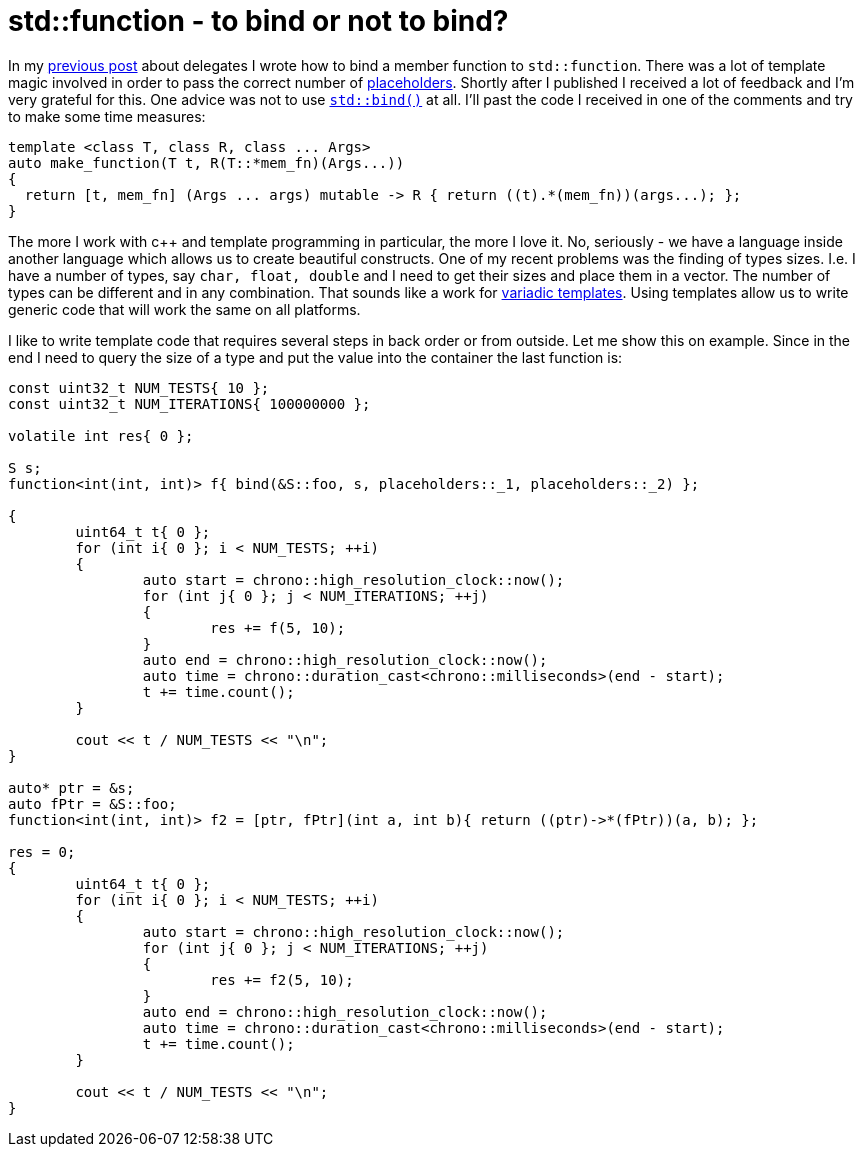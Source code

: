 = std::function - to bind or not to bind?
:hp-tags: c++

In my https://nikitablack.github.io/2016/04/26/stdfunction-as-delegate.html[previous post] about delegates I wrote how to bind a member function to `std::function`. There was a lot of template magic involved in order to pass the correct number of http://en.cppreference.com/w/cpp/utility/functional/placeholders[placeholders]. Shortly after I published I received a lot of feedback and I'm very grateful for this. One advice was not to use http://en.cppreference.com/w/cpp/utility/functional/bind[`std::bind()`] at all. I'll past the code I received in one of the comments and try to make some time measures:

[source,cpp]
----
template <class T, class R, class ... Args>
auto make_function(T t, R(T::*mem_fn)(Args...))
{
  return [t, mem_fn] (Args ... args) mutable -> R { return ((t).*(mem_fn))(args...); };
}
----


The more I work with c++ and template programming in particular, the more I love it. No, seriously - we have a language inside another language which allows us to create beautiful constructs. One of my recent problems was the finding of types sizes. I.e. I have a number of types, say `char, float, double` and I need to get their sizes and place them in a vector. The number of types can be different and in any combination. That sounds like a work for http://en.cppreference.com/w/cpp/language/parameter_pack[variadic templates]. Using templates allow us to write generic code that will work the same on all platforms.

I like to write template code that requires several steps in back order or from outside. Let me show this on example. Since in the end I need to query the size of a type and put the value into the container the last function is:

[source,cpp]
----
const uint32_t NUM_TESTS{ 10 };
const uint32_t NUM_ITERATIONS{ 100000000 };

volatile int res{ 0 };

S s;
function<int(int, int)> f{ bind(&S::foo, s, placeholders::_1, placeholders::_2) };

{
	uint64_t t{ 0 };
	for (int i{ 0 }; i < NUM_TESTS; ++i)
	{
		auto start = chrono::high_resolution_clock::now();
		for (int j{ 0 }; j < NUM_ITERATIONS; ++j)
		{
			res += f(5, 10);
		}
		auto end = chrono::high_resolution_clock::now();
		auto time = chrono::duration_cast<chrono::milliseconds>(end - start);
		t += time.count();
	}

	cout << t / NUM_TESTS << "\n";
}

auto* ptr = &s;
auto fPtr = &S::foo;
function<int(int, int)> f2 = [ptr, fPtr](int a, int b){ return ((ptr)->*(fPtr))(a, b); };

res = 0;
{
	uint64_t t{ 0 };
	for (int i{ 0 }; i < NUM_TESTS; ++i)
	{
		auto start = chrono::high_resolution_clock::now();
		for (int j{ 0 }; j < NUM_ITERATIONS; ++j)
		{
			res += f2(5, 10);
		}
		auto end = chrono::high_resolution_clock::now();
		auto time = chrono::duration_cast<chrono::milliseconds>(end - start);
		t += time.count();
	}
    
	cout << t / NUM_TESTS << "\n";
}
----